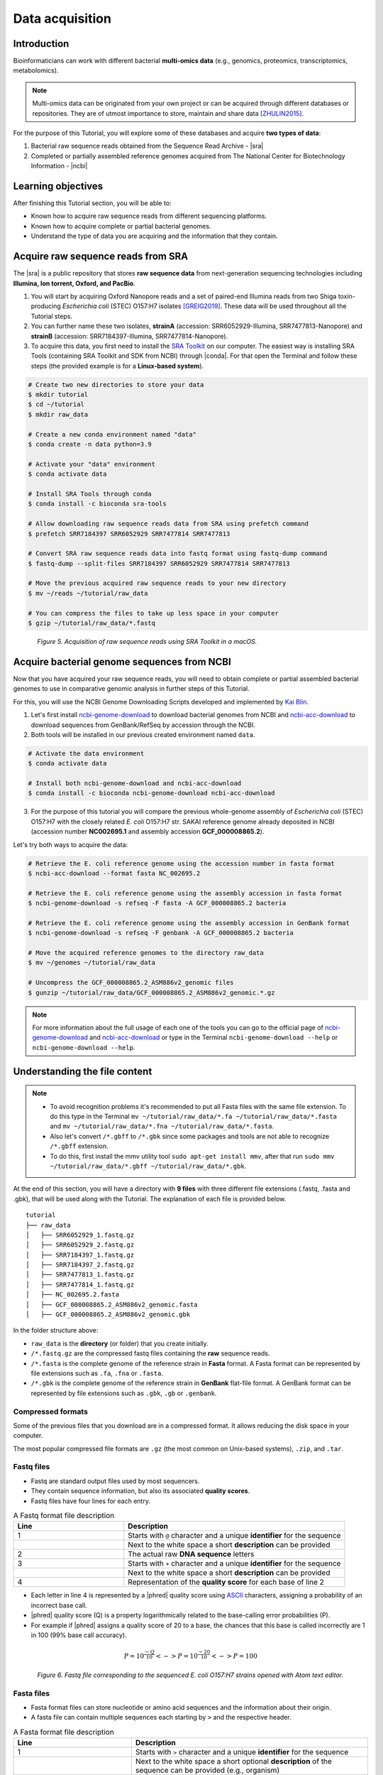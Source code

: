 .. _ngs-data:

****************
Data acquisition
****************


Introduction
############

Bioinformaticians can work with different bacterial **multi-omics data** (e.g., genomics, proteomics, transcriptomics, metabolomics).

.. note::
   Multi-omics data can be originated from your own project or can be acquired through different databases or repositories. They are of utmost importance to store, maintain and share data [ZHULIN2015]_.

For the purpose of this Tutorial, you will explore some of these databases and acquire **two types of data**:

1. Bacterial raw sequence reads obtained from the Sequence Read Archive - |sra|
2. Completed or partially assembled reference genomes acquired from The National Center for Biotechnology Information - |ncbi|


Learning objectives
###################

After finishing this Tutorial section, you will be able to:

* Known how to acquire raw sequence reads from different sequencing platforms.
* Known how to acquire complete or partial bacterial genomes.
* Understand the type of data you are acquiring and the information that they contain.


Acquire raw sequence reads from SRA
###################################

The |sra| is a public repository that stores **raw sequence data** from next-generation sequencing technologies including **Illumina, Ion torrent, Oxford, and PacBio**.

1. You will start by acquiring Oxford Nanopore reads and a set of paired-end Illumina reads from two Shiga toxin-producing *Escherichia coli* (STEC) O157:H7 isolates [GREIG2019]_. These data will be used throughout all the Tutorial steps.

2. You can further name these two isolates, **strainA** (accession: SRR6052929-Illumina, SRR7477813-Nanopore) and **strainB** (accession: SRR7184397-Illumina, SRR7477814-Nanopore).

3. To acquire this data, you first need to install the `SRA Toolkit <https://trace.ncbi.nlm.nih.gov/Traces/sra/sra.cgi?view=toolkit_doc>`_ on our computer. The easiest way is installing SRA Tools (containing SRA Toolkit and SDK from NCBI) through |conda|. For that open the Terminal and follow these steps (the provided example is for a **Linux-based system**).

.. code-block:: bash

   # Create two new directories to store your data
   $ mkdir tutorial
   $ cd ~/tutorial
   $ mkdir raw_data

   # Create a new conda environment named "data"
   $ conda create -n data python=3.9

   # Activate your "data" environment
   $ conda activate data

   # Install SRA Tools through conda
   $ conda install -c bioconda sra-tools

   # Allow downloading raw sequence reads data from SRA using prefetch command
   $ prefetch SRR7184397 SRR6052929 SRR7477814 SRR7477813

   # Convert SRA raw sequence reads data into fastq format using fastq-dump command
   $ fastq-dump --split-files SRR7184397 SRR6052929 SRR7477814 SRR7477813

   # Move the previous acquired raw sequence reads to your new directory
   $ mv ~/reads ~/tutorial/raw_data

   # You can compress the files to take up less space in your computer
   $ gzip ~/tutorial/raw_data/*.fastq

.. figure:: ./images/Data_acquisition.png
   :figclass: align-left

*Figure 5. Acquisition of raw sequence reads using SRA Toolkit in a macOS.*


Acquire bacterial genome sequences from NCBI
############################################

Now that you have acquired your raw sequence reads, you will need to obtain complete or partial assembled bacterial genomes to use in comparative genomic analysis in further steps of this Tutorial.

For this, you will use the NCBI Genome Downloading Scripts developed and implemented by `Kai Blin <https://github.com/kblin>`_.

1. Let's first install `ncbi-genome-download <https://github.com/kblin/ncbi-genome-download>`_ to download bacterial genomes from NCBI and `ncbi-acc-download <https://github.com/kblin/ncbi-acc-download>`_ to download sequences from GenBank/RefSeq by accession through the NCBI.

2. Both tools will be installed in our previous created environment named ``data``.

.. code-block:: bash

    # Activate the data environment
    $ conda activate data

    # Install both ncbi-genome-download and ncbi-acc-download
    $ conda install -c bioconda ncbi-genome-download ncbi-acc-download

3. For the purpose of this tutorial you will compare the previous whole-genome assembly of *Escherichia coli* (STEC) O157:H7 with the closely related *E. coli* O157:H7 str. SAKAI reference genome already deposited in NCBI (accession number **NC002695.1** and assembly accession **GCF_000008865.2**).

Let's try both ways to acquire the data:

.. code-block:: bash

   # Retrieve the E. coli reference genome using the accession number in fasta format
   $ ncbi-acc-download --format fasta NC_002695.2

   # Retrieve the E. coli reference genome using the assembly accession in fasta format
   $ ncbi-genome-download -s refseq -F fasta -A GCF_000008865.2 bacteria

   # Retrieve the E. coli reference genome using the assembly accession in GenBank format
   $ ncbi-genome-download -s refseq -F genbank -A GCF_000008865.2 bacteria

   # Move the acquired reference genomes to the directory raw_data
   $ mv ~/genomes ~/tutorial/raw_data

   # Uncompress the GCF_000008865.2_ASM886v2_genomic files
   $ gunzip ~/tutorial/raw_data/GCF_000008865.2_ASM886v2_genomic.*.gz

.. note::
   For more information about the full usage of each one of the tools you can go to the official page of `ncbi-genome-download <https://github.com/kblin/ncbi-genome-download>`_ and `ncbi-acc-download <https://github.com/kblin/ncbi-acc-download>`_ or type in the Terminal ``ncbi-genome-download --help`` or ``ncbi-genome-download --help``.


Understanding the file content
##############################

.. note::

   * To avoid recognition problems it's recommended to put all Fasta files with the same file extension. To do this type in the Terminal ``mv ~/tutorial/raw_data/*.fa ~/tutorial/raw_data/*.fasta`` and ``mv ~/tutorial/raw_data/*.fna ~/tutorial/raw_data/*.fasta``.

   * Also let's convert ``/*.gbff`` to ``/*.gbk`` since some packages and tools are not able to recognize ``/*.gbff`` extension.

   * To do this, first install the mmv utility tool ``sudo apt-get install mmv``, after that run ``sudo mmv ~/tutorial/raw_data/*.gbff ~/tutorial/raw_data/*.gbk``.

At the end of this section, you will have a directory with **9 files** with three different file extensions (.fastq, .fasta and .gbk), that will be used along with the Tutorial. The explanation of each file is provided below.

::

    tutorial
    ├── raw_data
    │   ├── SRR6052929_1.fastq.gz
    │   ├── SRR6052929_2.fastq.gz
    │   ├── SRR7184397_1.fastq.gz
    │   ├── SRR7184397_2.fastq.gz
    │   ├── SRR7477813_1.fastq.gz
    │   ├── SRR7477814_1.fastq.gz
    │   ├── NC_002695.2.fasta
    │   ├── GCF_000008865.2_ASM886v2_genomic.fasta
    │   ├── GCF_000008865.2_ASM886v2_genomic.gbk

In the folder structure above:

* ``raw_data`` is the **directory** (or folder) that you create initially.

* ``/*.fastq.gz`` are the compressed fastq files containing the **raw** sequence reads.

* ``/*.fasta`` is the complete genome of the reference strain in **Fasta** format. A Fasta format can be represented by file extensions such as ``.fa``, ``.fna`` or ``.fasta``.

* ``/*.gbk`` is the complete genome of the reference strain in **GenBank** flat-file format. A GenBank format can be represented by file extensions such as ``.gbk``, ``.gb`` or ``.genbank``.


Compressed formats
******************

Some of the previous files that you download are in a compressed format. It allows reducing the disk space in your computer.

The most popular compressed file formats are ``.gz`` (the most common on Unix-based systems), ``.zip``, and ``.tar``.

.. todo::
   1. Try to uncompress the previous files using ``gunzip``, or ``gzip`` to compress again.


Fastq files
***********

* Fastq are standard output files used by most sequencers.

* They contain sequence information, but also its associated **quality scores**.

* Fastq files have four lines for each entry.

.. csv-table:: A Fastq format file description
   :header: "Line", "Description"
   :widths: 20, 40

   "1", "Starts with ``@`` character and a unique **identifier** for the sequence"
      , "Next to the white space a short **description** can be provided"
   "2", "The actual raw **DNA sequence** letters"
   "3", "Starts with ``+`` character and a unique **identifier** for the sequence"
      , "Next to the white space a short **description** can be provided"
   "4", "Representation of the **quality score** for each base of line 2"

* Each letter in line 4 is represented by a |phred| quality score using `ASCII <https://upload.wikimedia.org/wikipedia/commons/1/1b/ASCII-Table-wide.svg>`_ characters, assigning a probability of an incorrect base call.

* |phred| quality score (Q) is a property logarithmically related to the base-calling error probabilities (P).

* For example if |phred| assigns a quality score of 20 to a base, the chances that this base is called incorrectly are 1 in 100 (99% base call accuracy).

.. math::

   P = 10^\frac{-Q}{10} <-> P = 10^\frac{-20}{10} <-> P = 100

.. figure:: ./images/Fastq.png
   :figclass: align-left

*Figure 6. Fastq file corresponding to the sequenced E. coli O157:H7 strains opened with Atom text editor.*


Fasta files
***********

* Fasta format files can store nucleotide or amino acid sequences and the information about their origin.

* A fasta file can contain multiple sequences each starting by ``>`` and the respective header.

.. csv-table:: A Fasta format file description
   :header: "Line", "Description"
   :widths: 20, 40

   "1", "Starts with ``>`` character and a unique **identifier** for the sequence"
      , "Next to the white space a short optional **description** of the sequence can be provided (e.g., organism)"
   "2", "The actual nucleotide or amino acid **sequence**"

.. figure:: ./images/Fasta.png
   :figclass: align-left

*Figure 7. Fasta file corresponding to the E. coli O157:H7 str. SAKAI reference genome opened with Atom text editor.*


GenBank files
*************

The GenBank format represents in a human-readable form a lot of information that can go from the DNA sequence to gene annotation (using sequence ontology) and other types of features.

If you are interested in a detailed explanation of each represented field in a GenBank file, please go `here <https://www.ncbi.nlm.nih.gov/Sitemap/samplerecord.html>`_.

.. figure:: ./images/GenBank.png
   :figclass: align-left

*Figure 8. GenBank file corresponding to the E. coli O157:H7 str. SAKAI reference genome opened with Atom text editor.*

.. todo::
   2. Open one example of the three file formats (``.fasta``, ``.fastq`` and ``.gbk``) with your favourite text editor such as `Atom <https://atom.io/>`_ or `Sublime <https://www.sublimetext.com/>`_ and try to identify the descriptors of each file.


References
##########

.. [ZHULIN2015] Zhulin IB. 2015. Databases for Microbiologists. J Bacteriol. 197(15):2458–2467. `DOI: 10.1128/JB.00330-15 <https://dx.doi.org/10.1128%2FJB.00330-15>`_
.. [GREIG2019] Greig DR, Jenkins C, Gharbia S, Dallman TJ. 2019. Gigascience. 8(8):giz104. `DOI: 10.1093/gigascience/giz104 <https://dx.doi.org/10.1093/gigascience/giz104>`_
